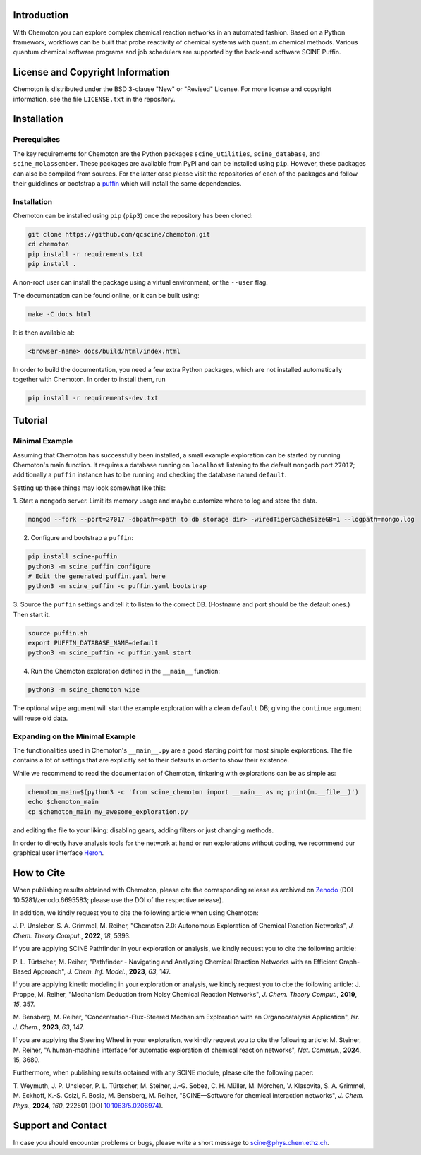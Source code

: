 .. image:: docs/source/res/chemoton_header.png
   :alt: SCINE Chemoton

.. inclusion-marker-do-not-remove

Introduction
------------

With Chemoton you can explore complex chemical reaction networks in an automated
fashion. Based on a Python framework, workflows can be built that probe reactivity
of chemical systems with quantum chemical methods. Various quantum chemical software
programs and job schedulers are supported by the back-end software SCINE Puffin.

License and Copyright Information
---------------------------------

Chemoton is distributed under the BSD 3-clause "New" or "Revised" License.
For more license and copyright information, see the file ``LICENSE.txt`` in the
repository.

Installation
------------

Prerequisites
.............

The key requirements for Chemoton are the Python packages ``scine_utilities``,
``scine_database``, and ``scine_molassember``. These packages are available from
PyPI and can be installed using ``pip``.
However, these packages can also be compiled from sources. For the latter case please
visit the repositories of each of the packages and follow their guidelines or
bootstrap a `puffin <https://github.com/qcscine/puffin>`_ which will install the same
dependencies.

Installation
............

Chemoton can be installed using ``pip`` (``pip3``) once the repository has been cloned:

.. code-block:: bash

   git clone https://github.com/qcscine/chemoton.git
   cd chemoton
   pip install -r requirements.txt
   pip install .

A non-root user can install the package using a virtual environment, or
the ``--user`` flag.

The documentation can be found online, or it can be built using:

.. code-block:: bash

   make -C docs html

It is then available at:

.. code-block:: bash

   <browser-name> docs/build/html/index.html

In order to build the documentation, you need a few extra Python packages, which
are not installed automatically together with Chemoton. In order to install them,
run

.. code-block:: bash

   pip install -r requirements-dev.txt

Tutorial
--------

Minimal Example
...............

Assuming that Chemoton has successfully been installed, a small example
exploration can be started by running Chemoton's main function.
It requires a database running on ``localhost`` listening to the default
``mongodb`` port ``27017``; additionally a ``puffin`` instance has to be
running and checking the database named ``default``.

Setting up these things may look somewhat like this:

1. Start a ``mongodb`` server. Limit its memory usage and maybe customize where
to log and store the data.

.. code-block:: bash

   mongod --fork --port=27017 -dbpath=<path to db storage dir> -wiredTigerCacheSizeGB=1 --logpath=mongo.log

2. Configure and bootstrap a ``puffin``:

.. code-block:: bash

   pip install scine-puffin
   python3 -m scine_puffin configure
   # Edit the generated puffin.yaml here
   python3 -m scine_puffin -c puffin.yaml bootstrap

3. Source the ``puffin`` settings and tell it to listen to the correct DB.
(Hostname and port should be the default ones.) Then start it.

.. code-block:: bash

   source puffin.sh
   export PUFFIN_DATABASE_NAME=default
   python3 -m scine_puffin -c puffin.yaml start

4. Run the Chemoton exploration defined in the ``__main__`` function:

.. code-block:: bash

   python3 -m scine_chemoton wipe

The optional ``wipe`` argument will start the example exploration with a clean
``default`` DB; giving the ``continue`` argument will reuse old data.

Expanding on the Minimal Example
................................

The functionalities used in Chemoton's ``__main__.py`` are a good starting point
for most simple explorations. The file contains a lot of settings that are
explicitly set to their defaults in order to show their existence.

While we recommend to read the documentation of Chemoton, tinkering with
explorations can be as simple as:

.. code-block:: bash

   chemoton_main=$(python3 -c 'from scine_chemoton import __main__ as m; print(m.__file__)')
   echo $chemoton_main
   cp $chemoton_main my_awesome_exploration.py

and editing the file to your liking: disabling gears, adding filters or
just changing methods.

In order to directly have analysis tools for the network at hand
or run explorations without coding,
we recommend our graphical user interface 
`Heron <https://github.com/qcscine/heron>`_.


How to Cite
-----------

When publishing results obtained with Chemoton, please cite the corresponding
release as archived on `Zenodo <https://doi.org/10.5281/zenodo.6695583>`_ (DOI
10.5281/zenodo.6695583; please use the DOI of the respective release).

In addition, we kindly request you to cite the following article when using Chemoton:

J. P. Unsleber, S. A. Grimmel, M. Reiher,
"Chemoton 2.0: Autonomous Exploration of Chemical Reaction Networks",
*J. Chem. Theory Comput.*, **2022**, *18*, 5393.

If you are applying SCINE Pathfinder in your exploration or analysis, we kindly request you to cite the following article:

P. L. Türtscher, M. Reiher,
"Pathfinder - Navigating and Analyzing Chemical Reaction Networks with an Efficient Graph-Based Approach",
*J. Chem. Inf. Model.*, **2023**, *63*, 147.

If you are applying kinetic modeling in your exploration or analysis, we kindly request you to cite the following article:
J. Proppe, M. Reiher,
"Mechanism Deduction from Noisy Chemical Reaction Networks",
*J. Chem. Theory Comput.*, **2019**, *15*, 357.

M. Bensberg, M. Reiher,
"Concentration-Flux-Steered Mechanism Exploration with an Organocatalysis Application",
*Isr. J. Chem.*, **2023**, *63*, 147.

If you are applying the Steering Wheel in your exploration, we kindly request you to cite the following article:
M. Steiner, M. Reiher,
"A human-machine interface for automatic exploration of chemical reaction networks",
*Nat. Commun.*, **2024**, 15, 3680.

Furthermore, when publishing results obtained with any SCINE module, please cite the following paper:

T. Weymuth, J. P. Unsleber, P. L. Türtscher, M. Steiner, J.-G. Sobez, C. H. Müller, M. Mörchen,
V. Klasovita, S. A. Grimmel, M. Eckhoff, K.-S. Csizi, F. Bosia, M. Bensberg, M. Reiher,
"SCINE—Software for chemical interaction networks", *J. Chem. Phys.*, **2024**, *160*, 222501
(DOI `10.1063/5.0206974 <https://doi.org/10.1063/5.0206974>`_).

Support and Contact
-------------------

In case you should encounter problems or bugs, please write a short message
to scine@phys.chem.ethz.ch.
